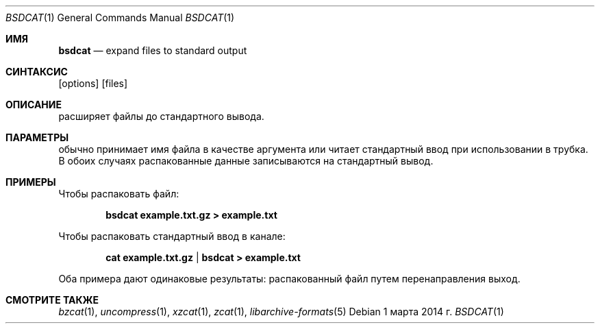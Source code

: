 .\" Copyright (c) 2011-2014, Mike Kazantsev
.\" All rights reserved.
.\"
.\" Redistribution and use in source and binary forms, with or without
.\" modification, are permitted provided that the following conditions
.\" are met:
.\" 1. Redistributions of source code must retain the above copyright
.\"    notice, this list of conditions and the following disclaimer.
.\" 2. Redistributions in binary form must reproduce the above copyright
.\"    notice, this list of conditions and the following disclaimer in the
.\"    documentation and/or other materials provided with the distribution.
.\"
.\" THIS SOFTWARE IS PROVIDED BY THE AUTHOR AND CONTRIBUTORS ``AS IS'' AND
.\" ANY EXPRESS OR IMPLIED WARRANTIES, INCLUDING, BUT NOT LIMITED TO, THE
.\" IMPLIED WARRANTIES OF MERCHANTABILITY AND FITNESS FOR A PARTICULAR PURPOSE
.\" ARE DISCLAIMED.  IN NO EVENT SHALL THE AUTHOR OR CONTRIBUTORS BE LIABLE
.\" FOR ANY DIRECT, INDIRECT, INCIDENTAL, SPECIAL, EXEMPLARY, OR CONSEQUENTIAL
.\" DAMAGES (INCLUDING, BUT NOT LIMITED TO, PROCUREMENT OF SUBSTITUTE GOODS
.\" OR SERVICES; LOSS OF USE, DATA, OR PROFITS; OR BUSINESS INTERRUPTION)
.\" HOWEVER CAUSED AND ON ANY THEORY OF LIABILITY, WHETHER IN CONTRACT, STRICT
.\" LIABILITY, OR TORT (INCLUDING NEGLIGENCE OR OTHERWISE) ARISING IN ANY WAY
.\" OUT OF THE USE OF THIS SOFTWARE, EVEN IF ADVISED OF THE POSSIBILITY OF
.\" SUCH DAMAGE.
.\"
.\" $FreeBSD$
.\"
.Dd 1 марта 2014 г.
.Dt BSDCAT 1
.Os
.Sh ИМЯ
.Nm bsdcat
.Nd expand files to standard output
.Sh СИНТАКСИС
.Nm
.Op options
.Op files
.Sh ОПИСАНИЕ
.Nm
расширяет файлы до стандартного вывода.
.Sh ПАРАМЕТРЫ
.Nm
обычно принимает имя файла в качестве аргумента или читает стандартный ввод при использовании в
трубка.
В обоих случаях распакованные данные записываются на стандартный вывод.
.Sh ПРИМЕРЫ
Чтобы распаковать файл:
.Pp
.Dl bsdcat example.txt.gz > example.txt
.Pp
Чтобы распаковать стандартный ввод в канале:
.Pp
.Dl cat example.txt.gz | bsdcat > example.txt
.Pp
Оба примера дают одинаковые результаты: распакованный файл путем перенаправления
выход.
.Sh СМОТРИТЕ ТАКЖЕ
.Xr bzcat 1 ,
.Xr uncompress 1 ,
.Xr xzcat 1 ,
.Xr zcat 1 ,
.Xr libarchive-formats 5